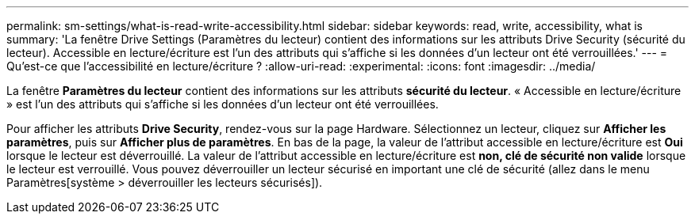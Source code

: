---
permalink: sm-settings/what-is-read-write-accessibility.html 
sidebar: sidebar 
keywords: read, write, accessibility, what is 
summary: 'La fenêtre Drive Settings (Paramètres du lecteur) contient des informations sur les attributs Drive Security (sécurité du lecteur). Accessible en lecture/écriture est l’un des attributs qui s’affiche si les données d’un lecteur ont été verrouillées.' 
---
= Qu'est-ce que l'accessibilité en lecture/écriture ?
:allow-uri-read: 
:experimental: 
:icons: font
:imagesdir: ../media/


[role="lead"]
La fenêtre *Paramètres du lecteur* contient des informations sur les attributs *sécurité du lecteur*. « Accessible en lecture/écriture » est l'un des attributs qui s'affiche si les données d'un lecteur ont été verrouillées.

Pour afficher les attributs *Drive Security*, rendez-vous sur la page Hardware. Sélectionnez un lecteur, cliquez sur *Afficher les paramètres*, puis sur *Afficher plus de paramètres*. En bas de la page, la valeur de l'attribut accessible en lecture/écriture est *Oui* lorsque le lecteur est déverrouillé. La valeur de l'attribut accessible en lecture/écriture est *non, clé de sécurité non valide* lorsque le lecteur est verrouillé. Vous pouvez déverrouiller un lecteur sécurisé en important une clé de sécurité (allez dans le menu Paramètres[système > déverrouiller les lecteurs sécurisés]).
